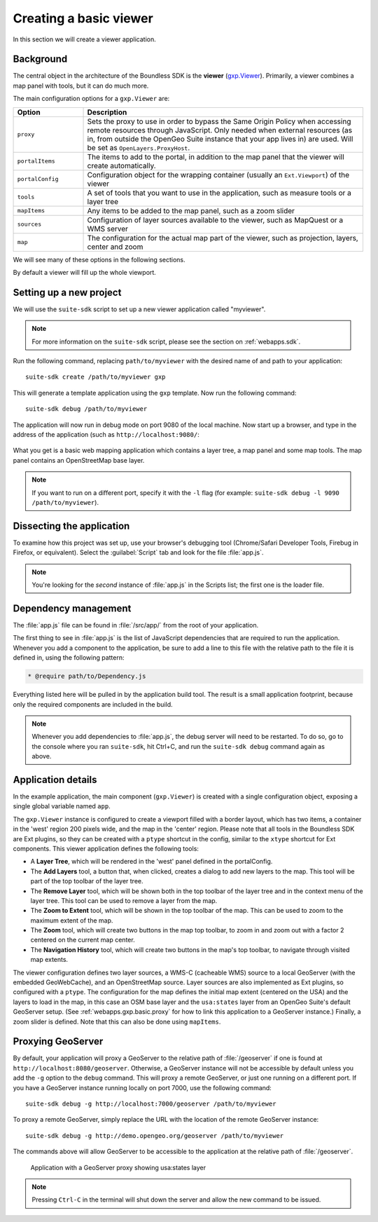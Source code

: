 .. _webapps.gxp.basic:

Creating a basic viewer
=======================

In this section we will create a viewer application.

Background
----------

The central object in the architecture of the Boundless SDK is the **viewer** (`gxp.Viewer <../../../sdk-api/lib/widgets/Viewer.html>`_). Primarily, a viewer combines a map panel with tools, but it can do much more.

The main configuration options for a ``gxp.Viewer`` are:

.. tabularcolumns:: |p{4cm}|p{11cm}|
.. list-table::
   :widths: 20 80
   :header-rows: 1

   * - Option
     - Description
   * - ``proxy``
     - Sets the proxy to use in order to bypass the Same Origin Policy when accessing remote resources through JavaScript. Only needed when external resources (as in, from outside the OpenGeo Suite instance that your app lives in) are used. Will be set as ``OpenLayers.ProxyHost``.
   * - ``portalItems``
     - The items to add to the portal, in addition to the map panel that the viewer will create automatically.
   * - ``portalConfig``
     - Configuration object for the wrapping container (usually an ``Ext.Viewport``) of the viewer
   * - ``tools``
     - A set of tools that you want to use in the application, such as measure tools or a layer tree
   * - ``mapItems``
     - Any items to be added to the map panel, such as a zoom slider
   * - ``sources``
     - Configuration of layer sources available to the viewer, such as MapQuest or a WMS server
   * - ``map``
     - The configuration for the actual map part of the viewer, such as projection, layers, center and zoom

We will see many of these options in the following sections.

By default a viewer will fill up the whole viewport.

Setting up a new project
------------------------

We will use the ``suite-sdk`` script to set up a new viewer application called
"myviewer".

.. note:: For more information on the ``suite-sdk`` script, please see the section on :ref:`webapps.sdk`.

Run the following command, replacing ``path/to/myviewer`` with the desired name of and path to your application::

  suite-sdk create /path/to/myviewer gxp

This will generate a template application using the ``gxp`` template.  Now run the following command::

  suite-sdk debug /path/to/myviewer

The application will now run in debug mode on port 9080 of the local machine. Now start up a browser, and type in the address of the application (such as ``http://localhost:9080/``:

.. figure:: img/basic_viewer.png

What you get is a basic web mapping application which contains a layer tree, a map panel and some map tools. The map panel contains an OpenStreetMap base layer.

.. note:: If you want to run on a different port, specify it with the ``-l`` flag (for example: ``suite-sdk debug -l 9090 /path/to/myviewer``).

Dissecting the application
--------------------------

To examine how this project was set up, use your browser's debugging tool (Chrome/Safari Developer Tools, Firebug in Firefox, or equivalent). Select the :guilabel:`Script` tab and look for the file :file:`app.js`.

.. note:: You're looking for the *second* instance of :file:`app.js` in the Scripts list; the first one is the loader file.

.. figure:: img/basic_firebug.png

Dependency management
---------------------

The :file:`app.js` file can be found in :file:`/src/app/` from the root of your application.

The first thing to see in :file:`app.js` is the list of JavaScript dependencies that are required to run the application. Whenever you add a component to the application, be sure to add a line to this file with the relative path to the file it is defined in, using the following pattern:

.. code-block:: javascript

   * @require path/to/Dependency.js

Everything listed here will be pulled in by the application build tool. The result is a small application footprint, because only the required components are included in the build.

.. note::  Whenever you add dependencies to :file:`app.js`, the debug server will need to be restarted. To do so, go to the console where you ran ``suite-sdk``, hit Ctrl+C, and run the ``suite-sdk debug`` command again as above.

Application details
-------------------

In the example application, the main component (``gxp.Viewer``) is created with a single configuration object, exposing a single global variable named ``app``.

The ``gxp.Viewer`` instance is configured to create a viewport filled with a border layout, which has two items, a container in the 'west' region 200 pixels wide, and the map in the 'center' region. Please note that all tools in the Boundless SDK are Ext plugins, so they can be created with a ``ptype`` shortcut in the config, similar to the ``xtype`` shortcut for Ext components. This viewer application defines the following tools:

* A **Layer Tree**, which will be rendered in the 'west' panel defined in the portalConfig.
* The **Add Layers** tool, a button that, when clicked, creates a dialog to add new layers to the map. This tool will be part of the top toolbar of the layer tree.
* The **Remove Layer** tool, which will be shown both in the top toolbar of the layer tree and in the context menu of the layer tree. This tool can be used to remove a layer from the map.
* The **Zoom to Extent** tool, which will be shown in the top toolbar of the map. This can be used to zoom to the maximum extent of the map.
* The **Zoom** tool, which will create two buttons in the map top toolbar, to zoom in and zoom out with a factor 2 centered on the current map center.
* The **Navigation History** tool, which will create two buttons in the map's top toolbar, to navigate through visited map extents.

The viewer configuration defines two layer sources, a WMS-C (cacheable WMS) source to a local GeoServer (with the embedded GeoWebCache), and an OpenStreetMap source. Layer sources are also implemented as Ext plugins, so configured with a ``ptype``. The configuration for the map defines the initial map extent (centered on the USA) and the layers to load in the map, in this case an OSM base layer and the ``usa:states`` layer from an OpenGeo Suite's default GeoServer setup. (See :ref:`webapps.gxp.basic.proxy` for how to link this application to a GeoServer instance.)  Finally, a zoom slider is defined. Note that this can also be done using ``mapItems``.

.. _webapps.gxp.basic.proxy:

Proxying GeoServer
------------------

By default, your application will proxy a GeoServer to the relative path of :file:`/geoserver` if one is found at ``http://localhost:8080/geoserver``. Otherwise, a GeoServer instance will not be accessible by default unless you add the ``-g`` option to the ``debug`` command. This will proxy a remote GeoServer, or just one running on a different port. If you have a GeoServer instance running locally on port 7000, use the following command::

  suite-sdk debug -g http://localhost:7000/geoserver /path/to/myviewer

To proxy a remote GeoServer, simply replace the URL with the location of the remote GeoServer instance::

  suite-sdk debug -g http://demo.opengeo.org/geoserver /path/to/myviewer


The commands above will allow GeoServer to be accessible to the application at the relative path of :file:`/geoserver`.

.. figure:: img/basic_states.png

   Application with a GeoServer proxy showing usa:states layer

.. note::  Pressing ``Ctrl-C`` in the terminal will shut down the server and allow the new command to be issued.
